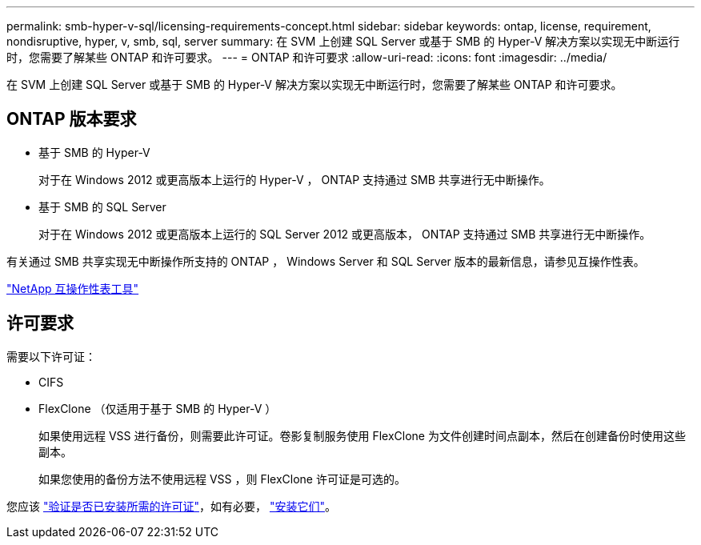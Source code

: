 ---
permalink: smb-hyper-v-sql/licensing-requirements-concept.html 
sidebar: sidebar 
keywords: ontap, license, requirement, nondisruptive, hyper, v, smb, sql, server 
summary: 在 SVM 上创建 SQL Server 或基于 SMB 的 Hyper-V 解决方案以实现无中断运行时，您需要了解某些 ONTAP 和许可要求。 
---
= ONTAP 和许可要求
:allow-uri-read: 
:icons: font
:imagesdir: ../media/


[role="lead"]
在 SVM 上创建 SQL Server 或基于 SMB 的 Hyper-V 解决方案以实现无中断运行时，您需要了解某些 ONTAP 和许可要求。



== ONTAP 版本要求

* 基于 SMB 的 Hyper-V
+
对于在 Windows 2012 或更高版本上运行的 Hyper-V ， ONTAP 支持通过 SMB 共享进行无中断操作。

* 基于 SMB 的 SQL Server
+
对于在 Windows 2012 或更高版本上运行的 SQL Server 2012 或更高版本， ONTAP 支持通过 SMB 共享进行无中断操作。



有关通过 SMB 共享实现无中断操作所支持的 ONTAP ， Windows Server 和 SQL Server 版本的最新信息，请参见互操作性表。

https://mysupport.netapp.com/matrix["NetApp 互操作性表工具"^]



== 许可要求

需要以下许可证：

* CIFS
* FlexClone （仅适用于基于 SMB 的 Hyper-V ）
+
如果使用远程 VSS 进行备份，则需要此许可证。卷影复制服务使用 FlexClone 为文件创建时间点副本，然后在创建备份时使用这些副本。

+
如果您使用的备份方法不使用远程 VSS ，则 FlexClone 许可证是可选的。



您应该 link:https://docs.netapp.com/us-en/ontap/system-admin/manage-license-task.html["验证是否已安装所需的许可证"]，如有必要， link:https://docs.netapp.com/us-en/ontap/system-admin/install-license-task.html["安装它们"]。
